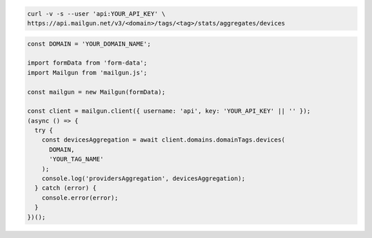 .. code-block:: bash

    curl -v -s --user 'api:YOUR_API_KEY' \
    https://api.mailgun.net/v3/<domain>/tags/<tag>/stats/aggregates/devices

.. code-block:: js

  const DOMAIN = 'YOUR_DOMAIN_NAME';

  import formData from 'form-data';
  import Mailgun from 'mailgun.js';

  const mailgun = new Mailgun(formData);

  const client = mailgun.client({ username: 'api', key: 'YOUR_API_KEY' || '' });
  (async () => {
    try {
      const devicesAggregation = await client.domains.domainTags.devices(
        DOMAIN,
        'YOUR_TAG_NAME'
      );
      console.log('providersAggregation', devicesAggregation);
    } catch (error) {
      console.error(error);
    }
  })();
